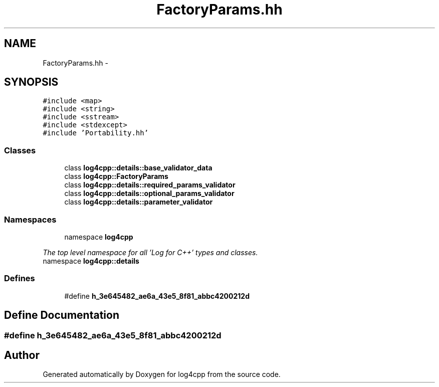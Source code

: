 .TH "FactoryParams.hh" 3 "1 Nov 2017" "Version 1.1" "log4cpp" \" -*- nroff -*-
.ad l
.nh
.SH NAME
FactoryParams.hh \- 
.SH SYNOPSIS
.br
.PP
\fC#include <map>\fP
.br
\fC#include <string>\fP
.br
\fC#include <sstream>\fP
.br
\fC#include <stdexcept>\fP
.br
\fC#include 'Portability.hh'\fP
.br

.SS "Classes"

.in +1c
.ti -1c
.RI "class \fBlog4cpp::details::base_validator_data\fP"
.br
.ti -1c
.RI "class \fBlog4cpp::FactoryParams\fP"
.br
.ti -1c
.RI "class \fBlog4cpp::details::required_params_validator\fP"
.br
.ti -1c
.RI "class \fBlog4cpp::details::optional_params_validator\fP"
.br
.ti -1c
.RI "class \fBlog4cpp::details::parameter_validator\fP"
.br
.in -1c
.SS "Namespaces"

.in +1c
.ti -1c
.RI "namespace \fBlog4cpp\fP"
.br
.PP

.RI "\fIThe top level namespace for all 'Log for C++' types and classes. \fP"
.ti -1c
.RI "namespace \fBlog4cpp::details\fP"
.br
.in -1c
.SS "Defines"

.in +1c
.ti -1c
.RI "#define \fBh_3e645482_ae6a_43e5_8f81_abbc4200212d\fP"
.br
.in -1c
.SH "Define Documentation"
.PP 
.SS "#define h_3e645482_ae6a_43e5_8f81_abbc4200212d"
.SH "Author"
.PP 
Generated automatically by Doxygen for log4cpp from the source code.
